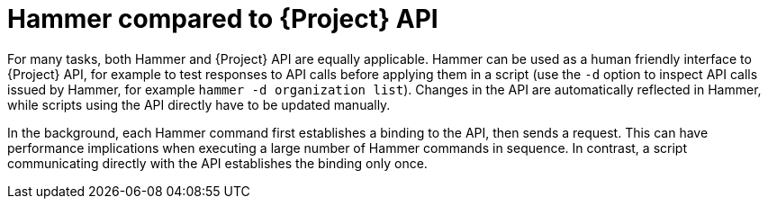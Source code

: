 [id="hammer-compared-to-{project-context}-api"]
= Hammer compared to {Project} API

For many tasks, both Hammer and {Project} API are equally applicable.
Hammer can be used as a human friendly interface to {Project} API, for example to test responses to API calls before applying them in a script (use the `-d` option to inspect API calls issued by Hammer, for example `hammer -d organization list`).
Changes in the API are automatically reflected in Hammer, while scripts using the API directly have to be updated manually.

In the background, each Hammer command first establishes a binding to the API, then sends a request.
This can have performance implications when executing a large number of Hammer commands in sequence.
In contrast, a script communicating directly with the API establishes the binding only once.

ifdef::satellite[]
For more information, see the {APIDocURL}[_{APIDocTitle}_].
endif::[]
